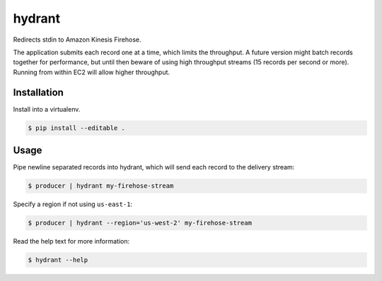 =======
hydrant
=======

.. image:: https://travis-ci.org/bwbaugh/hydrant.svg?branch=master
    :target: https://travis-ci.org/bwbaugh/hydrant
    :alt: Build Status

.. image:: https://coveralls.io/repos/bwbaugh/hydrant/badge.svg
    :target: https://coveralls.io/r/bwbaugh/hydrant
    :alt: Code Coverage Status

Redirects stdin to Amazon Kinesis Firehose.

The application submits each record one at a time,
which limits the throughput.
A future version might batch records together for performance,
but until then
beware of using high throughput streams
(15 records per second or more).
Running from within EC2 will allow higher throughput.


************
Installation
************

Install into a virtualenv.

.. code-block:: bash

    $ pip install --editable .


*****
Usage
*****

Pipe newline separated records into hydrant,
which will send each record to the delivery stream:

.. code-block:: bash

    $ producer | hydrant my-firehose-stream

Specify a region if not using ``us-east-1``:

.. code-block:: bash

    $ producer | hydrant --region='us-west-2' my-firehose-stream

Read the help text for more information:

.. code-block:: bash

    $ hydrant --help
